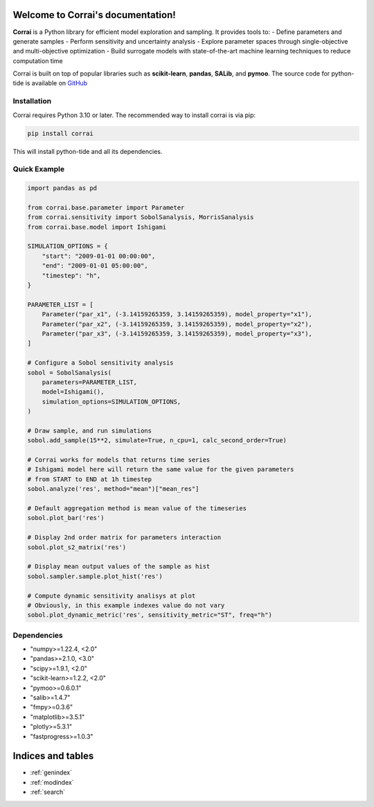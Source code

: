 Welcome to Corrai's documentation!
====================================

.. image:: ../logo_corrai.svg
   :width: 200px
   :align: center


**Corrai** is a Python library for efficient model exploration and sampling.
It provides tools to:
- Define parameters and generate samples
- Perform sensitivity and uncertainty analysis
- Explore parameter spaces through single-objective and multi-objective optimization
- Build surrogate models with state-of-the-art machine learning techniques to reduce computation time

Corrai is built on top of popular libraries such as **scikit-learn**, **pandas**, **SALib**, and **pymoo**.
The source code for python-tide is available on `GitHub <https://github.com/BuildingEnergySimulationTools/corrai>`_

Installation
------------

Corrai requires Python 3.10 or later.
The recommended way to install corrai is via pip:

.. code-block:: bash

   pip install corrai

This will install python-tide and all its dependencies.

Quick Example
-------------

.. code-block:: python

    import pandas as pd

    from corrai.base.parameter import Parameter
    from corrai.sensitivity import SobolSanalysis, MorrisSanalysis
    from corrai.base.model import Ishigami

    SIMULATION_OPTIONS = {
        "start": "2009-01-01 00:00:00",
        "end": "2009-01-01 05:00:00",
        "timestep": "h",
    }

    PARAMETER_LIST = [
        Parameter("par_x1", (-3.14159265359, 3.14159265359), model_property="x1"),
        Parameter("par_x2", (-3.14159265359, 3.14159265359), model_property="x2"),
        Parameter("par_x3", (-3.14159265359, 3.14159265359), model_property="x3"),
    ]

    # Configure a Sobol sensitivity analysis
    sobol = SobolSanalysis(
        parameters=PARAMETER_LIST,
        model=Ishigami(),
        simulation_options=SIMULATION_OPTIONS,
    )

    # Draw sample, and run simulations
    sobol.add_sample(15**2, simulate=True, n_cpu=1, calc_second_order=True)

    # Corrai works for models that returns time series
    # Ishigami model here will return the same value for the given parameters
    # from START to END at 1h timestep
    sobol.analyze('res', method="mean")["mean_res"]

    # Default aggregation method is mean value of the timeseries
    sobol.plot_bar('res')

    # Display 2nd order matrix for parameters interaction
    sobol.plot_s2_matrix('res')

    # Display mean output values of the sample as hist
    sobol.sampler.sample.plot_hist('res')

    # Compute dynamic sensitivity analisys at plot
    # Obviously, in this example indexes value do not vary
    sobol.plot_dynamic_metric('res', sensitivity_metric="ST", freq="h")

Dependencies
------------

- "numpy>=1.22.4, <2.0"
- "pandas>=2.1.0, <3.0"
- "scipy>=1.9.1, <2.0"
- "scikit-learn>=1.2.2, <2.0"
- "pymoo>=0.6.0.1"
- "salib>=1.4.7"
- "fmpy>=0.3.6"
- "matplotlib>=3.5.1"
- "plotly>=5.3.1"
- "fastprogress>=1.0.3"

Indices and tables
==================

* :ref:`genindex`
* :ref:`modindex`
* :ref:`search` 
